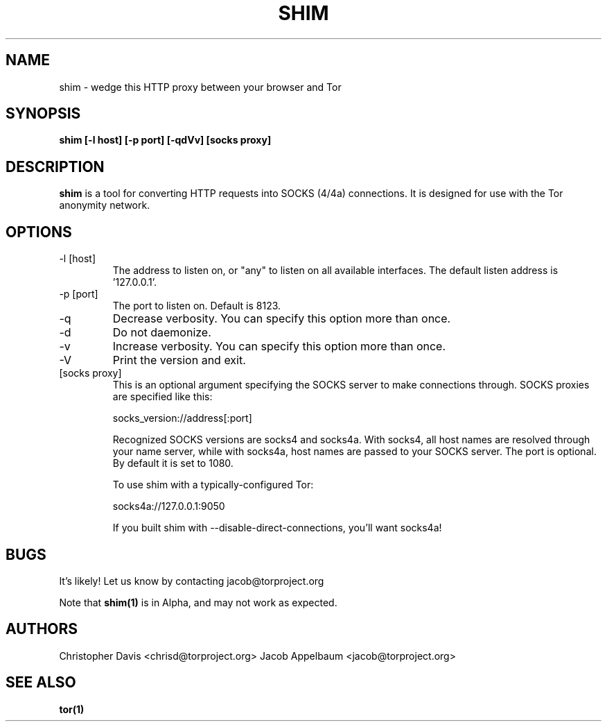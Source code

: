 .\" Process this file with
.\" groff -man -Tascii foo.1
.\"
.TH SHIM 1 "JANUARY 2013" Linux "User Manuals"
.SH NAME
shim \- wedge this HTTP proxy between your browser and Tor
.SH SYNOPSIS
.B shim [\-l host] [\-p port] [\-qdVv] [socks proxy]
.SH DESCRIPTION
.B shim
is a tool for converting HTTP requests into SOCKS (4/4a) connections. It is
designed for use with the Tor anonymity network.
.SH OPTIONS
.IP "\-l [host]"
The address to listen on, or "any" to listen on all available
interfaces. The default listen address is '127.0.0.1'.
.IP "\-p [port]"
The port to listen on. Default is 8123.
.IP "\-q"
Decrease verbosity. You can specify this option more than once.
.IP "\-d"
Do not daemonize.
.IP "\-v"
Increase verbosity. You can specify this option more than once.
.IP "\-V"
Print the version and exit.
.IP "[socks proxy]"
This is an optional argument specifying the SOCKS server to make
connections through. SOCKS proxies are specified like this:

  socks_version://address[:port]

Recognized SOCKS versions are socks4 and socks4a. With socks4, all
host names are resolved through your name server, while with socks4a,
host names are passed to your SOCKS server. The port is optional. By
default it is set to 1080.

To use shim with a typically-configured Tor:

  socks4a://127.0.0.1:9050

If you built shim with --disable-direct-connections, you'll want
socks4a!
.SH BUGS
It's likely! Let us know by contacting jacob@torproject.org

Note that
.B shim(1)
is in Alpha, and may not work as expected.
.SH AUTHORS
Christopher Davis <chrisd@torproject.org>
Jacob Appelbaum <jacob@torproject.org>
.SH "SEE ALSO"
.B tor(1)
